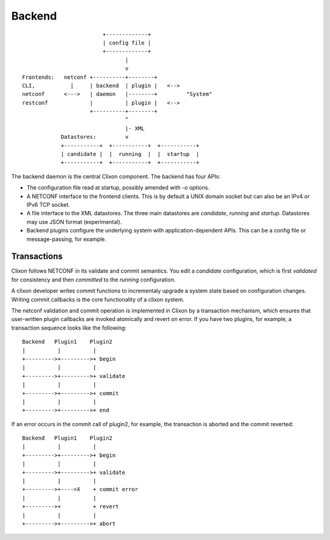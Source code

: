 .. _clixon_backend:

Backend
=======

::

                            +-------------+
                            | config file |
                            +-------------+
                                   |
                                   v
   Frontends:   netconf +----------+--------+
   CLI,           |     | backend  | plugin |   <--> 
   netconf      <--->   | daemon   |--------+         "System"
   restconf             |          | plugin |   <--> 
                        +----------+--------+
                                   ^
                                   |- XML
               Datastores:         v	                
               +-----------+  +-----------+  +-----------+
               | candidate |  |  running  |  |  startup  |
               +-----------+  +-----------+  +-----------+

The backend daemon is the central Clixon component. The backend has four APIs:

- The configuration file read at startup, possibly amended with `-o` options.
- A NETCONF interface to the frontend clients. This is by default a UNIX domain socket but can also be an IPv4 or IPv6 TCP socket.
- A file interface to the XML datastores. The three main datastores are `candidate`, `running` and `startup`. Datastores may use JSON format (experimental).
- Backend plugins configure the underlying system with application-dependent APIs. This can be a config file or message-passing, for example.


Transactions
------------
Clixon follows NETCONF in its validate and commit semantics.
You edit a `candidate` configuration, which is first
`validated` for consistency and then `committed` to the `running`
configuration.

A clixon developer writes commit functions to incrementaly upgrade a
system state based on configuration changes. Writing commit callbacks
is the core functionality of a clixon system.

The netconf validation and commit operation is implemented in
Clixon by a transaction mechanism, which ensures that user-written
plugin callbacks are invoked atomically and revert on error.  If you
have two plugins, for example, a transaction sequence looks like the
following:
::
   
  Backend   Plugin1    Plugin2
  |          |          |
  +--------->+--------->+ begin
  |          |          |
  +--------->+--------->+ validate
  |          |          |
  +--------->+--------->+ commit
  |          |          |
  +--------->+--------->+ end


If an error occurs in the commit call of plugin2, for example,
the transaction is aborted and the commit reverted:
::

  Backend   Plugin1    Plugin2
  |          |          |
  +--------->+--------->+ begin
  |          |          |
  +--------->+--------->+ validate
  |          |          |
  +--------->+---->X    + commit error
  |          |          |
  +--------->+          + revert
  |          |          |
  +--------->+--------->+ abort

